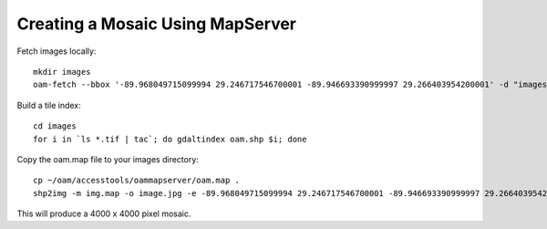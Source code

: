 Creating a Mosaic Using MapServer
=================================

Fetch images locally:

::

  mkdir images
  oam-fetch --bbox '-89.968049715099994 29.246717546700001 -89.946693390999997 29.266403954200001' -d "images"

Build a tile index:

::
  
  cd images
  for i in `ls *.tif | tac`; do gdaltindex oam.shp $i; done

Copy the oam.map file to your images directory::

  cp ~/oam/accesstools/oammapserver/oam.map .
  shp2img -m img.map -o image.jpg -e -89.968049715099994 29.246717546700001 -89.946693390999997 29.266403954200001 -l oam -i image/jpeg -s 4000 4000

This will produce a 4000 x 4000 pixel mosaic.
